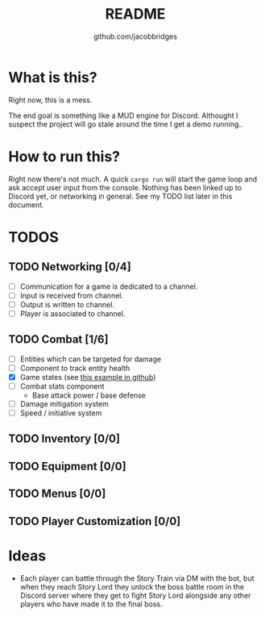 #+TITLE: README
#+AUTHOR: github.com/jacobbridges
#+STARTUP: indent

* What is this?

Right now, this is a mess.

The end goal is something like a MUD engine for Discord. Althought I
suspect the project will go stale around the time I get a demo
running..

* How to run this?

Right now there's not much. A quick ~cargo run~ will start the game
loop and ask accept user input from the console. Nothing has been
linked up to Discord yet, or networking in general. See my TODO list
later in this document.

* TODOS

** TODO Networking [0/4]
- [ ] Communication for a game is dedicated to a channel.
- [ ] Input is received from channel.
- [ ] Output is written to channel.
- [ ] Player is associated to channel.
** TODO Combat [1/6]
- [ ] Entities which can be targeted for damage
- [ ] Component to track entity health
- [X] Game states (see [[https://github.com/amethyst/rustrogueliketutorial/blob/d6a4673ca59cffe057d4b0015b4920ecd5faa3b6/chapter-09-items/src/main.rs#L61-L139][this example in github]])
- [ ] Combat stats component
  - Base attack power / base defense
- [ ] Damage mitigation system
- [ ] Speed / initiative system
** TODO Inventory [0/0]
** TODO Equipment [0/0]
** TODO Menus [0/0]
** TODO Player Customization [0/0]

* Ideas

- Each player can battle through the Story Train via DM with the bot,
  but when they reach Story Lord they unlock the boss battle room in
  the Discord server where they get to fight Story Lord alongside any
  other players who have made it to the final boss.

